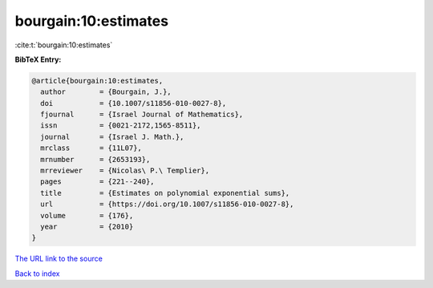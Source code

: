 bourgain:10:estimates
=====================

:cite:t:`bourgain:10:estimates`

**BibTeX Entry:**

.. code-block:: bibtex

   @article{bourgain:10:estimates,
     author        = {Bourgain, J.},
     doi           = {10.1007/s11856-010-0027-8},
     fjournal      = {Israel Journal of Mathematics},
     issn          = {0021-2172,1565-8511},
     journal       = {Israel J. Math.},
     mrclass       = {11L07},
     mrnumber      = {2653193},
     mrreviewer    = {Nicolas\ P.\ Templier},
     pages         = {221--240},
     title         = {Estimates on polynomial exponential sums},
     url           = {https://doi.org/10.1007/s11856-010-0027-8},
     volume        = {176},
     year          = {2010}
   }
`The URL link to the source <https://doi.org/10.1007/s11856-010-0027-8>`_


`Back to index <../By-Cite-Keys.html>`_
